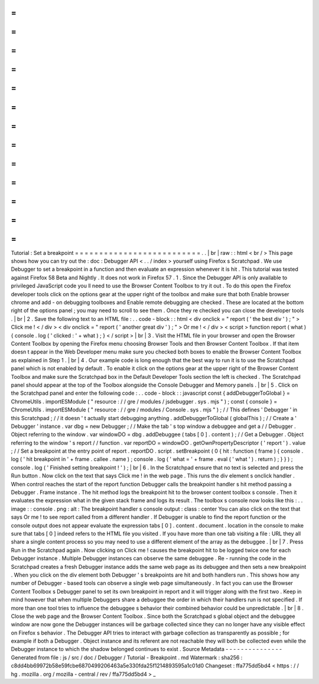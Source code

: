 =
=
=
=
=
=
=
=
=
=
=
=
=
=
=
=
=
=
=
=
=
=
=
=
=
=
Tutorial
:
Set
a
breakpoint
=
=
=
=
=
=
=
=
=
=
=
=
=
=
=
=
=
=
=
=
=
=
=
=
=
=
.
.
|
br
|
raw
:
:
html
<
br
/
>
This
page
shows
how
you
can
try
out
the
:
doc
:
Debugger
API
<
.
.
/
index
>
yourself
using
Firefox
s
Scratchpad
.
We
use
Debugger
to
set
a
breakpoint
in
a
function
and
then
evaluate
an
expression
whenever
it
is
hit
.
This
tutorial
was
tested
against
Firefox
58
Beta
and
Nightly
.
It
does
not
work
in
Firefox
57
.
1
.
Since
the
Debugger
API
is
only
available
to
privileged
JavaScript
code
you
ll
need
to
use
the
Browser
Content
Toolbox
to
try
it
out
.
To
do
this
open
the
Firefox
developer
tools
click
on
the
options
gear
at
the
upper
right
of
the
toolbox
and
make
sure
that
both
Enable
browser
chrome
and
add
-
on
debugging
toolboxes
and
Enable
remote
debugging
are
checked
.
These
are
located
at
the
bottom
right
of
the
options
panel
;
you
may
need
to
scroll
to
see
them
.
Once
they
re
checked
you
can
close
the
developer
tools
.
|
br
|
2
.
Save
the
following
text
to
an
HTML
file
:
.
.
code
-
block
:
:
html
<
div
onclick
=
"
report
(
'
the
best
div
'
)
;
"
>
Click
me
!
<
/
div
>
<
div
onclick
=
"
report
(
'
another
great
div
'
)
;
"
>
Or
me
!
<
/
div
>
<
script
>
function
report
(
what
)
{
console
.
log
(
'
clicked
:
'
+
what
)
;
}
<
/
script
>
|
br
|
3
.
Visit
the
HTML
file
in
your
browser
and
open
the
Browser
Content
Toolbox
by
opening
the
Firefox
menu
choosing
Browser
Tools
and
then
Browser
Content
Toolbox
.
If
that
item
doesn
t
appear
in
the
Web
Developer
menu
make
sure
you
checked
both
boxes
to
enable
the
Browser
Content
Toolbox
as
explained
in
Step
1
.
|
br
|
4
.
Our
example
code
is
long
enough
that
the
best
way
to
run
it
is
to
use
the
Scratchpad
panel
which
is
not
enabled
by
default
.
To
enable
it
click
on
the
options
gear
at
the
upper
right
of
the
Browser
Content
Toolbox
and
make
sure
the
Scratchpad
box
in
the
Default
Developer
Tools
section
the
left
is
checked
.
The
Scratchpad
panel
should
appear
at
the
top
of
the
Toolbox
alongside
the
Console
Debugger
and
Memory
panels
.
|
br
|
5
.
Click
on
the
Scratchpad
panel
and
enter
the
following
code
:
.
.
code
-
block
:
:
javascript
const
{
addDebuggerToGlobal
}
=
ChromeUtils
.
importESModule
(
"
resource
:
/
/
gre
/
modules
/
jsdebugger
.
sys
.
mjs
"
)
;
const
{
console
}
=
ChromeUtils
.
importESModule
(
"
resource
:
/
/
gre
/
modules
/
Console
.
sys
.
mjs
"
)
;
/
/
This
defines
'
Debugger
'
in
this
Scratchpad
;
/
/
it
doesn
'
t
actually
start
debugging
anything
.
addDebuggerToGlobal
(
globalThis
)
;
/
/
Create
a
'
Debugger
'
instance
.
var
dbg
=
new
Debugger
;
/
/
Make
the
tab
'
s
top
window
a
debuggee
and
get
a
/
/
Debugger
.
Object
referring
to
the
window
.
var
windowDO
=
dbg
.
addDebuggee
(
tabs
[
0
]
.
content
)
;
/
/
Get
a
Debugger
.
Object
referring
to
the
window
'
s
report
/
/
function
.
var
reportDO
=
windowDO
.
getOwnPropertyDescriptor
(
'
report
'
)
.
value
;
/
/
Set
a
breakpoint
at
the
entry
point
of
report
.
reportDO
.
script
.
setBreakpoint
(
0
{
hit
:
function
(
frame
)
{
console
.
log
(
'
hit
breakpoint
in
'
+
frame
.
callee
.
name
)
;
console
.
log
(
'
what
=
'
+
frame
.
eval
(
'
what
'
)
.
return
)
;
}
}
)
;
console
.
log
(
'
Finished
setting
breakpoint
!
'
)
;
|
br
|
6
.
In
the
Scratchpad
ensure
that
no
text
is
selected
and
press
the
Run
button
.
Now
click
on
the
text
that
says
Click
me
!
in
the
web
page
.
This
runs
the
div
element
s
onclick
handler
.
When
control
reaches
the
start
of
the
report
function
Debugger
calls
the
breakpoint
handler
s
hit
method
passing
a
Debugger
.
Frame
instance
.
The
hit
method
logs
the
breakpoint
hit
to
the
browser
content
toolbox
s
console
.
Then
it
evaluates
the
expression
what
in
the
given
stack
frame
and
logs
its
result
.
The
toolbox
s
console
now
looks
like
this
:
.
.
image
:
:
console
.
png
:
alt
:
The
breakpoint
handler
s
console
output
:
class
:
center
You
can
also
click
on
the
text
that
says
Or
me
!
to
see
report
called
from
a
different
handler
.
If
Debugger
is
unable
to
find
the
report
function
or
the
console
output
does
not
appear
evaluate
the
expression
tabs
[
0
]
.
content
.
document
.
location
in
the
console
to
make
sure
that
tabs
[
0
]
indeed
refers
to
the
HTML
file
you
visited
.
If
you
have
more
than
one
tab
visiting
a
file
:
URL
they
all
share
a
single
content
process
so
you
may
need
to
use
a
different
element
of
the
array
as
the
debuggee
.
|
br
|
7
.
Press
Run
in
the
Scratchpad
again
.
Now
clicking
on
Click
me
!
causes
the
breakpoint
hit
to
be
logged
twice
one
for
each
Debugger
instance
.
Multiple
Debugger
instances
can
observe
the
same
debuggee
.
Re
-
running
the
code
in
the
Scratchpad
creates
a
fresh
Debugger
instance
adds
the
same
web
page
as
its
debuggee
and
then
sets
a
new
breakpoint
.
When
you
click
on
the
div
element
both
Debugger
'
s
breakpoints
are
hit
and
both
handlers
run
.
This
shows
how
any
number
of
Debugger
-
based
tools
can
observe
a
single
web
page
simultaneously
.
In
fact
you
can
use
the
Browser
Content
Toolbox
s
Debugger
panel
to
set
its
own
breakpoint
in
report
and
it
will
trigger
along
with
the
first
two
.
Keep
in
mind
however
that
when
multiple
Debuggers
share
a
debuggee
the
order
in
which
their
handlers
run
is
not
specified
.
If
more
than
one
tool
tries
to
influence
the
debuggee
s
behavior
their
combined
behavior
could
be
unpredictable
.
|
br
|
8
.
Close
the
web
page
and
the
Browser
Content
Toolbox
.
Since
both
the
Scratchpad
s
global
object
and
the
debuggee
window
are
now
gone
the
Debugger
instances
will
be
garbage
collected
since
they
can
no
longer
have
any
visible
effect
on
Firefox
s
behavior
.
The
Debugger
API
tries
to
interact
with
garbage
collection
as
transparently
as
possible
;
for
example
if
both
a
Debugger
.
Object
instance
and
its
referent
are
not
reachable
they
will
both
be
collected
even
while
the
Debugger
instance
to
which
the
shadow
belonged
continues
to
exist
.
Source
Metadata
-
-
-
-
-
-
-
-
-
-
-
-
-
-
-
Generated
from
file
:
js
/
src
/
doc
/
Debugger
/
Tutorial
-
Breakpoint
.
md
Watermark
:
sha256
:
c8dd4bb69972b58e59fcbe6870499206463a5e330fda25f1214893595a1c01d0
Changeset
:
ffa775dd5bd4
<
https
:
/
/
hg
.
mozilla
.
org
/
mozilla
-
central
/
rev
/
ffa775dd5bd4
>
_
